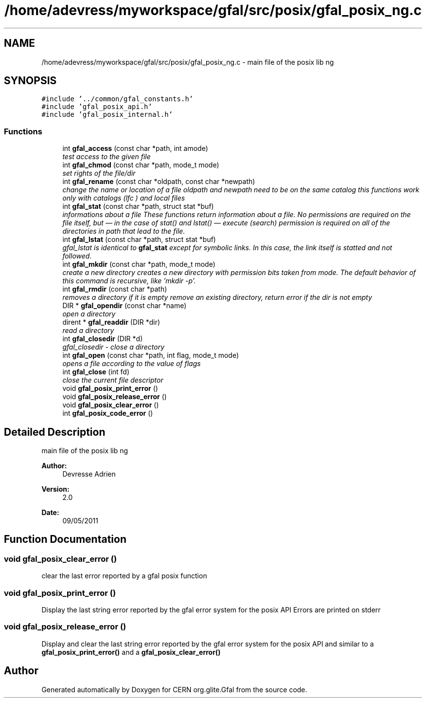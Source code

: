 .TH "/home/adevress/myworkspace/gfal/src/posix/gfal_posix_ng.c" 3 "21 Jun 2011" "Version 1.90" "CERN org.glite.Gfal" \" -*- nroff -*-
.ad l
.nh
.SH NAME
/home/adevress/myworkspace/gfal/src/posix/gfal_posix_ng.c \- main file of the posix lib ng 
.SH SYNOPSIS
.br
.PP
\fC#include '../common/gfal_constants.h'\fP
.br
\fC#include 'gfal_posix_api.h'\fP
.br
\fC#include 'gfal_posix_internal.h'\fP
.br

.SS "Functions"

.in +1c
.ti -1c
.RI "int \fBgfal_access\fP (const char *path, int amode)"
.br
.RI "\fItest access to the given file \fP"
.ti -1c
.RI "int \fBgfal_chmod\fP (const char *path, mode_t mode)"
.br
.RI "\fIset rights of the file/dir \fP"
.ti -1c
.RI "int \fBgfal_rename\fP (const char *oldpath, const char *newpath)"
.br
.RI "\fIchange the name or location of a file oldpath and newpath need to be on the same catalog this functions work only with catalogs (lfc ) and local files \fP"
.ti -1c
.RI "int \fBgfal_stat\fP (const char *path, struct stat *buf)"
.br
.RI "\fIinformations about a file These functions return information about a file. No permissions are required on the file itself, but — in the case of stat() and lstat() — execute (search) permission is required on all of the directories in path that lead to the file. \fP"
.ti -1c
.RI "int \fBgfal_lstat\fP (const char *path, struct stat *buf)"
.br
.RI "\fIgfal_lstat is identical to \fBgfal_stat\fP except for symbolic links. In this case, the link itself is statted and not followed. \fP"
.ti -1c
.RI "int \fBgfal_mkdir\fP (const char *path, mode_t mode)"
.br
.RI "\fIcreate a new directory creates a new directory with permission bits taken from mode. The default behavior of this command is recursive, like 'mkdir -p'. \fP"
.ti -1c
.RI "int \fBgfal_rmdir\fP (const char *path)"
.br
.RI "\fIremoves a directory if it is empty remove an existing directory, return error if the dir is not empty \fP"
.ti -1c
.RI "DIR * \fBgfal_opendir\fP (const char *name)"
.br
.RI "\fIopen a directory \fP"
.ti -1c
.RI "dirent * \fBgfal_readdir\fP (DIR *dir)"
.br
.RI "\fIread a directory \fP"
.ti -1c
.RI "int \fBgfal_closedir\fP (DIR *d)"
.br
.RI "\fIgfal_closedir - close a directory \fP"
.ti -1c
.RI "int \fBgfal_open\fP (const char *path, int flag, mode_t mode)"
.br
.RI "\fIopens a file according to the value of flags \fP"
.ti -1c
.RI "int \fBgfal_close\fP (int fd)"
.br
.RI "\fIclose the current file descriptor \fP"
.ti -1c
.RI "void \fBgfal_posix_print_error\fP ()"
.br
.ti -1c
.RI "void \fBgfal_posix_release_error\fP ()"
.br
.ti -1c
.RI "void \fBgfal_posix_clear_error\fP ()"
.br
.ti -1c
.RI "int \fBgfal_posix_code_error\fP ()"
.br
.in -1c
.SH "Detailed Description"
.PP 
main file of the posix lib ng 

\fBAuthor:\fP
.RS 4
Devresse Adrien 
.RE
.PP
\fBVersion:\fP
.RS 4
2.0 
.RE
.PP
\fBDate:\fP
.RS 4
09/05/2011 
.RE
.PP

.SH "Function Documentation"
.PP 
.SS "void gfal_posix_clear_error ()"
.PP
clear the last error reported by a gfal posix function 
.SS "void gfal_posix_print_error ()"
.PP
Display the last string error reported by the gfal error system for the posix API Errors are printed on stderr 
.SS "void gfal_posix_release_error ()"
.PP
Display and clear the last string error reported by the gfal error system for the posix API and similar to a \fBgfal_posix_print_error()\fP and a \fBgfal_posix_clear_error()\fP 
.SH "Author"
.PP 
Generated automatically by Doxygen for CERN org.glite.Gfal from the source code.

